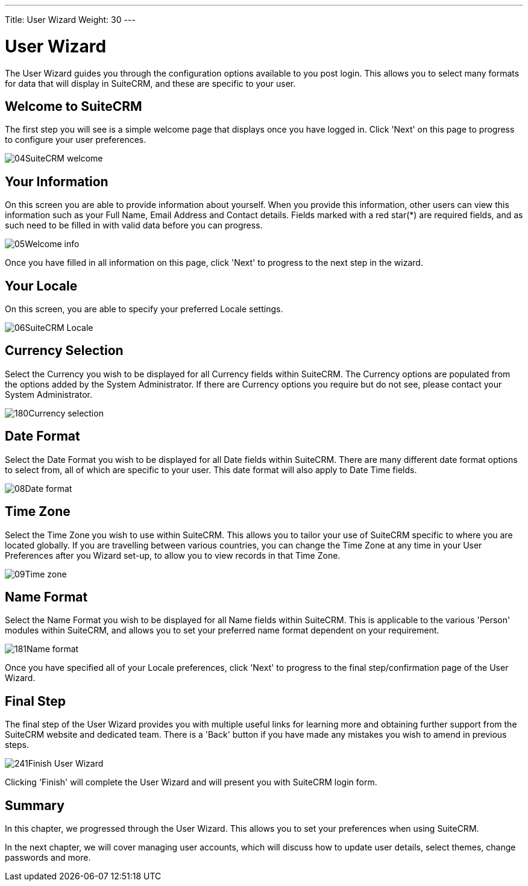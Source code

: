 ---
Title: User Wizard
Weight: 30
---

:imagesdir: ./../../../images/en/user

= User Wizard

The User Wizard guides you through the configuration options available
to you post login. This allows you to select many formats for data that
will display in SuiteCRM, and these are specific to your user.

== Welcome to SuiteCRM

The first step you will see is a simple welcome page that displays once
you have logged in. Click 'Next' on this page to progress to configure
your user preferences.

image:04SuiteCRM_welcome.png[title="Welcome to SuiteCRM!"]

== Your Information

On this screen you are able to provide information about yourself. When
you provide this information, other users can view this information such
as your Full Name, Email Address and Contact details. Fields marked with
a red star(*) are required fields, and as such need to be filled in with
valid data before you can progress.

image:05Welcome_info.png[title="User Information"]

Once you have filled in all information on this page, click 'Next' to
progress to the next step in the wizard.

== Your Locale

On this screen, you are able to specify your preferred Locale settings.

image:06SuiteCRM_Locale.png[title="Locale Settings"]

== Currency Selection

Select the Currency you wish to be displayed for all Currency fields
within SuiteCRM. The Currency options are populated from the options
added by the System Administrator. If there are Currency options you
require but do not see, please contact your System Administrator.

image:180Currency_selection.png[title="Currency Selection"]

== Date Format

Select the Date Format you wish to be displayed for all Date fields
within SuiteCRM. There are many different date format options to select
from, all of which are specific to your user. This date format will also
apply to Date Time fields.

image:08Date_format.png[title="Date Format"]

== Time Zone

Select the Time Zone you wish to use within SuiteCRM. This allows you to
tailor your use of SuiteCRM specific to where you are located globally.
If you are travelling between various countries, you can change the Time
Zone at any time in your User Preferences after you Wizard set-up, to
allow you to view records in that Time Zone.

image:09Time_zone.png[title="Time Zone"]

== Name Format

Select the Name Format you wish to be displayed for all Name fields
within SuiteCRM. This is applicable to the various 'Person' modules
within SuiteCRM, and allows you to set your preferred name format
dependent on your requirement.

image:181Name_format.png[title="Name Format"]

Once you have specified all of your Locale preferences, click 'Next' to
progress to the final step/confirmation page of the User Wizard.

== Final Step

The final step of the User Wizard provides you with multiple useful
links for learning more and obtaining further support from the SuiteCRM
website and dedicated team. There is a 'Back' button if you have made
any mistakes you wish to amend in previous steps.

image:241Finish User Wizard.png[title="Finish User Wizard"]

Clicking 'Finish' will complete the User Wizard and will present you
with SuiteCRM login form.

== Summary

In this chapter, we progressed through the User Wizard. This allows you
to set your preferences when using SuiteCRM.

In the next chapter, we will cover managing user accounts, which will
discuss how to update user details, select themes, change passwords and
more.
